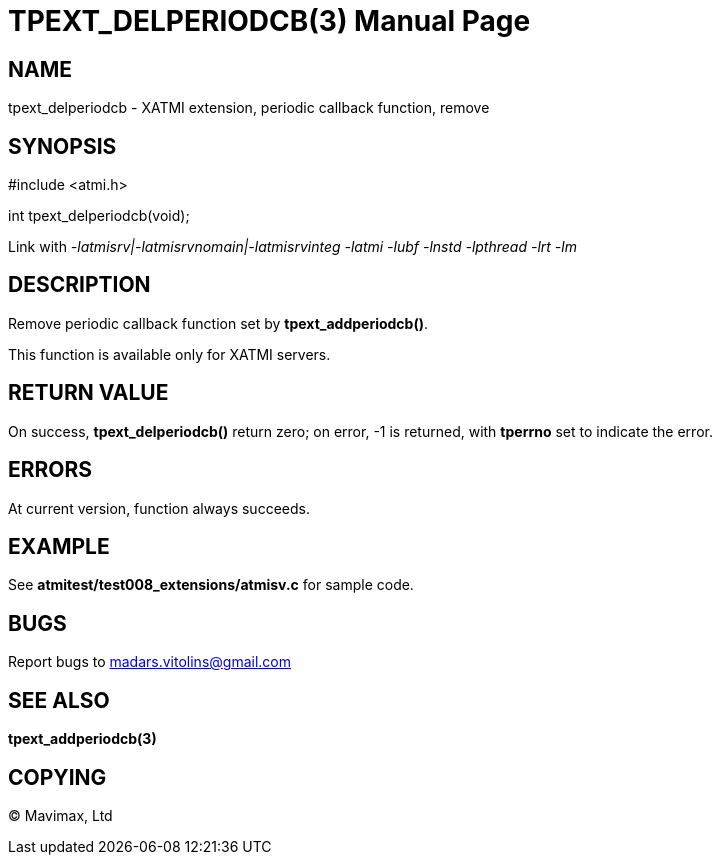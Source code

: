 TPEXT_DELPERIODCB(3)
====================
:doctype: manpage


NAME
----
tpext_delperiodcb - XATMI extension, periodic callback function, remove


SYNOPSIS
--------
#include <atmi.h>

int tpext_delperiodcb(void);

Link with '-latmisrv|-latmisrvnomain|-latmisrvinteg -latmi -lubf -lnstd -lpthread -lrt -lm'

DESCRIPTION
-----------
Remove periodic callback function set by *tpext_addperiodcb()*.

This function is available only for XATMI servers.

RETURN VALUE
------------
On success, *tpext_delperiodcb()* return zero; on error, -1 is returned, with *tperrno* set to indicate the error.

ERRORS
------
At current version, function always succeeds.

EXAMPLE
-------
See *atmitest/test008_extensions/atmisv.c* for sample code.

BUGS
----
Report bugs to madars.vitolins@gmail.com

SEE ALSO
--------
*tpext_addperiodcb(3)*

COPYING
-------
(C) Mavimax, Ltd

